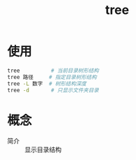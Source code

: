 :PROPERTIES:
:ID:       f42439b6-bbfa-4fe1-8156-7046961930a0
:END:
#+title: tree
#+LAST_MODIFIED: 2025-03-08 18:57:07



* 使用
#+begin_src bash
tree          # 当前目录树形结构
tree 路径     # 指定目录树形结构
tree -L 数字  # 树形结构深度
tree -d       # 只显示文件夹目录
#+end_src


* 概念
- 简介 :: 显示目录结构
